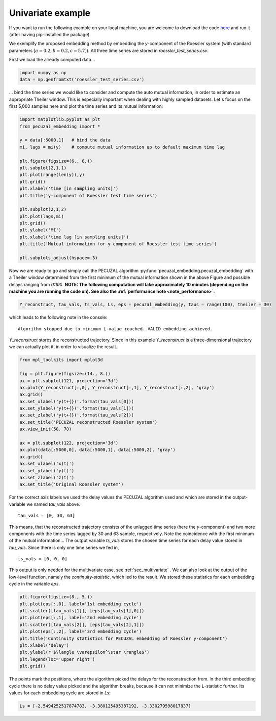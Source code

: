 .. _sec_univariate:

Univariate example
==================

If you want to run the following example on your local machine, you are welcome to download the code
`here <https://github.com/hkraemer/PECUZAL_python/blob/docs-config/docs/compute_documentation_examples.py>`_ 
and run it (after having pip-installed the package).

We exemplify the proposed embedding method by embedding the `y`-component of the Roessler system
(with standard parameters :math:`[a = 0.2, b = 0.2, c = 5.7]`). All three time series are stored
in `roessler_test_series.csv`.

First we load the already computed data...

.. code-block:: python
   
    import numpy as np
    data = np.genfromtxt('roessler_test_series.csv')

... bind the time series we would like to consider and compute the auto mutual information, in order
to estimate an appropriate Theiler window. This is especially important when dealing with highly sampled
datasets. Let's focus on the first 5,000 samples here and plot the time series and its mutual information:

.. code-block:: python
   
    import matplotlib.pyplot as plt
    from pecuzal_embedding import *

    y = data[:5000,1]   # bind the data
    mi, lags = mi(y)    # compute mutual information up to default maximum time lag

    plt.figure(figsize=(6., 8,))
    plt.subplot(2,1,1)
    plt.plot(range(len(y)),y)
    plt.grid()
    plt.xlabel('time [in sampling units]')
    plt.title('y-component of Roessler test time series')

    plt.subplot(2,1,2)
    plt.plot(lags,mi)
    plt.grid()
    plt.ylabel('MI')
    plt.xlabel('time lag [in sampling units]')
    plt.title('Mutual information for y-component of Roessler test time series')

    plt.subplots_adjust(hspace=.3)

.. _fig_mi_y:

.. image:: ./docsource/images/mi_and_timeseries_y_comp.png

Now we are ready to go and simply call the PECUZAL algorithm :py:func:`pecuzal_embedding.pecuzal_embedding` 
with a Theiler window determined from the first minimum of the mutual information shown in the above Figure 
and possible delays ranging from `0:100`.
**NOTE: The following computation will take approximately 10 minutes (depending on the machine you are running the code on).
See also the :ref:`performance note <note_performance>`.**

.. code-block:: python

    Y_reconstruct, tau_vals, ts_vals, Ls, eps = pecuzal_embedding(y, taus = range(100), theiler = 30)

which leads to the following note in the console:

::

    Algorithm stopped due to minimum L-value reached. VALID embedding achieved.

`Y_reconstruct` stores the reconstructed trajectory. Since in this example `Y_reconstruct` is a three-dimensional
trajectory we can actually plot it, in order to visualize the result.

.. code-block:: python
   
    from mpl_toolkits import mplot3d
    
    fig = plt.figure(figsize=(14., 8.))
    ax = plt.subplot(121, projection='3d')
    ax.plot(Y_reconstruct[:,0], Y_reconstruct[:,1], Y_reconstruct[:,2], 'gray')
    ax.grid()
    ax.set_xlabel('y(t+{})'.format(tau_vals[0]))
    ax.set_ylabel('y(t+{})'.format(tau_vals[1]))
    ax.set_zlabel('y(t+{})'.format(tau_vals[2]))
    ax.set_title('PECUZAL reconstructed Roessler system')
    ax.view_init(50, 70)

    ax = plt.subplot(122, projection='3d')
    ax.plot(data[:5000,0], data[:5000,1], data[:5000,2], 'gray')
    ax.grid()
    ax.set_xlabel('x(t)')
    ax.set_ylabel('y(t)')
    ax.set_zlabel('z(t)')
    ax.set_title('Original Roessler system')


.. _fig_rec_y:

.. image:: ./docsource/images/reconstruction_y_comp.png

For the correct axis labels we used the delay values the PECUZAL algorithm used and which are
stored in the output-variable we named `tau_vals` above. 

::

    tau_vals = [0, 30, 63]

This means, that the reconstructed trajectory consists of the unlagged time series (here the 
`y`-component) and two more components with the time series lagged by 30 and 63 sample, respectively.
Note the coincidence with the first minimum of the mutual information...
The output variable `ts_vals` stores the chosen time series for each delay value stored in `tau_vals`. 
Since there is only one time series we fed in,

::

    ts_vals = [0, 0, 0]

This output is only needed for the multivariate case, see :ref:`sec_multivariate` . We can also
look at the output of the low-level function, namely the `continuity-statistic`, which led to
the result. We stored these statistics for each embedding cycle in the variable `eps`.

.. code-block:: python

    plt.figure(figsize=(8., 5.))
    plt.plot(eps[:,0], label='1st embedding cycle')
    plt.scatter([tau_vals[1]], [eps[tau_vals[1],0]])
    plt.plot(eps[:,1], label='2nd embedding cycle')
    plt.scatter([tau_vals[2]], [eps[tau_vals[2],1]])
    plt.plot(eps[:,2], label='3rd embedding cycle')
    plt.title('Continuity statistics for PECUZAL embedding of Roessler y-component')
    plt.xlabel('delay')
    plt.ylabel(r'$\langle \varepsilon^\star \rangle$')
    plt.legend(loc='upper right')
    plt.grid()

.. _fig_continuity_uni:

.. image:: ./docsource/images/continuity_univariate.png

The points mark the postitions, where the algorithm picked the delays for the reconstruction from.
In the third embedding cycle there is no delay value picked and the algorithm breaks, because it
can not minimize the `L`-statistic further. Its values for each embedding cycle are stored in `Ls`:

.. code-block::
    :name: l_uni

    Ls = [-2.5494252517874783, -3.380125495387192, -3.330279598017837]

